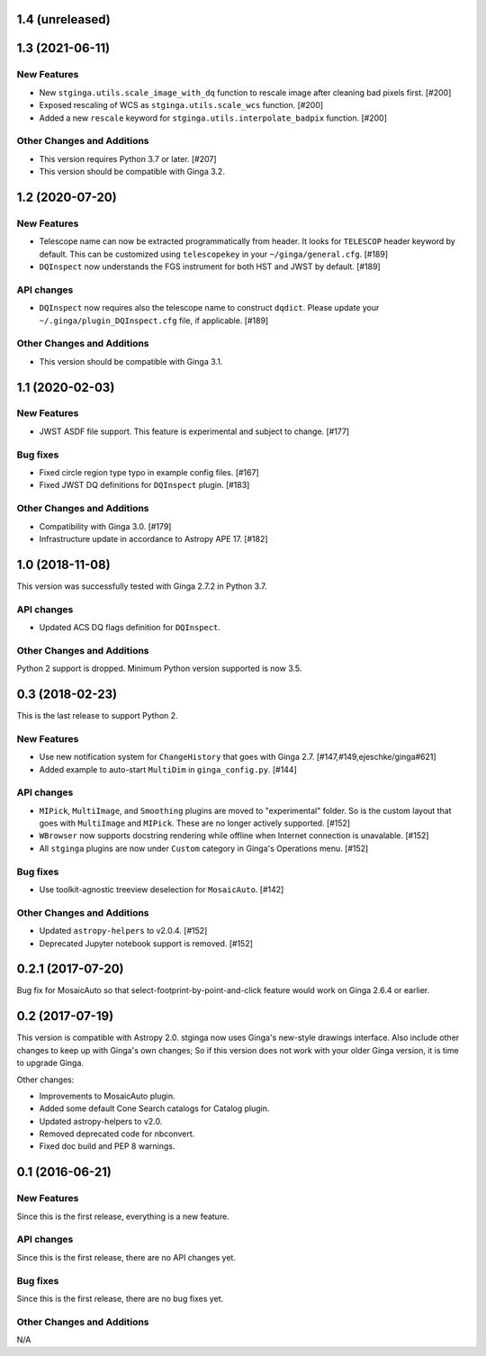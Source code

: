 1.4 (unreleased)
----------------

1.3 (2021-06-11)
----------------

New Features
^^^^^^^^^^^^

- New ``stginga.utils.scale_image_with_dq`` function to rescale image after
  cleaning bad pixels first. [#200]
- Exposed rescaling of WCS as ``stginga.utils.scale_wcs`` function. [#200]
- Added a new ``rescale`` keyword for ``stginga.utils.interpolate_badpix``
  function. [#200]

Other Changes and Additions
^^^^^^^^^^^^^^^^^^^^^^^^^^^

- This version requires Python 3.7 or later. [#207]
- This version should be compatible with Ginga 3.2.

1.2 (2020-07-20)
----------------

New Features
^^^^^^^^^^^^

- Telescope name can now be extracted programmatically from header.
  It looks for ``TELESCOP`` header keyword by default. This can be customized
  using ``telescopekey`` in your ``~/ginga/general.cfg``. [#189]
- ``DQInspect`` now understands the FGS instrument for both HST and JWST by
  default. [#189]

API changes
^^^^^^^^^^^

- ``DQInspect`` now requires also the telescope name to construct ``dqdict``.
  Please update your ``~/.ginga/plugin_DQInspect.cfg`` file, if applicable.
  [#189]

Other Changes and Additions
^^^^^^^^^^^^^^^^^^^^^^^^^^^

- This version should be compatible with Ginga 3.1.

1.1 (2020-02-03)
----------------

New Features
^^^^^^^^^^^^

- JWST ASDF file support. This feature is experimental and
  subject to change. [#177]

Bug fixes
^^^^^^^^^

- Fixed circle region type typo in example config files. [#167]
- Fixed JWST DQ definitions for ``DQInspect`` plugin. [#183]

Other Changes and Additions
^^^^^^^^^^^^^^^^^^^^^^^^^^^

- Compatibility with Ginga 3.0. [#179]
- Infrastructure update in accordance to Astropy APE 17. [#182]

1.0 (2018-11-08)
----------------

This version was successfully tested with Ginga 2.7.2 in Python 3.7.

API changes
^^^^^^^^^^^

- Updated ACS DQ flags definition for ``DQInspect``.

Other Changes and Additions
^^^^^^^^^^^^^^^^^^^^^^^^^^^

Python 2 support is dropped. Minimum Python version supported is now 3.5.

0.3 (2018-02-23)
----------------

This is the last release to support Python 2.

New Features
^^^^^^^^^^^^
- Use new notification system for ``ChangeHistory`` that goes with Ginga 2.7.
  [#147,#149,ejeschke/ginga#621]
- Added example to auto-start ``MultiDim`` in ``ginga_config.py``. [#144]

API changes
^^^^^^^^^^^
- ``MIPick``, ``MultiImage``, and ``Smoothing`` plugins are moved to
  "experimental" folder. So is the custom layout that goes with ``MultiImage``
  and ``MIPick``. These are no longer actively supported. [#152]
- ``WBrowser`` now supports docstring rendering while offline when Internet
  connection is unavalable. [#152]
- All ``stginga`` plugins are now under ``Custom`` category in Ginga's
  Operations menu. [#152]

Bug fixes
^^^^^^^^^
- Use toolkit-agnostic treeview deselection for ``MosaicAuto``. [#142]

Other Changes and Additions
^^^^^^^^^^^^^^^^^^^^^^^^^^^
- Updated ``astropy-helpers`` to v2.0.4. [#152]
- Deprecated Jupyter notebook support is removed. [#152]

0.2.1 (2017-07-20)
------------------

Bug fix for MosaicAuto so that select-footprint-by-point-and-click feature
would work on Ginga 2.6.4 or earlier.

0.2 (2017-07-19)
----------------

This version is compatible with Astropy 2.0. stginga now uses Ginga's new-style
drawings interface. Also include other changes to keep up with Ginga's own
changes; So if this version does not work with your older Ginga version,
it is time to upgrade Ginga.

Other changes:

* Improvements to MosaicAuto plugin.
* Added some default Cone Search catalogs for Catalog plugin.
* Updated astropy-helpers to v2.0.
* Removed deprecated code for nbconvert.
* Fixed doc build and PEP 8 warnings.

0.1 (2016-06-21)
----------------

New Features
^^^^^^^^^^^^

Since this is the first release, everything is a new feature.

API changes
^^^^^^^^^^^

Since this is the first release, there are no API changes yet.

Bug fixes
^^^^^^^^^

Since this is the first release, there are no bug fixes yet.

Other Changes and Additions
^^^^^^^^^^^^^^^^^^^^^^^^^^^

N/A
